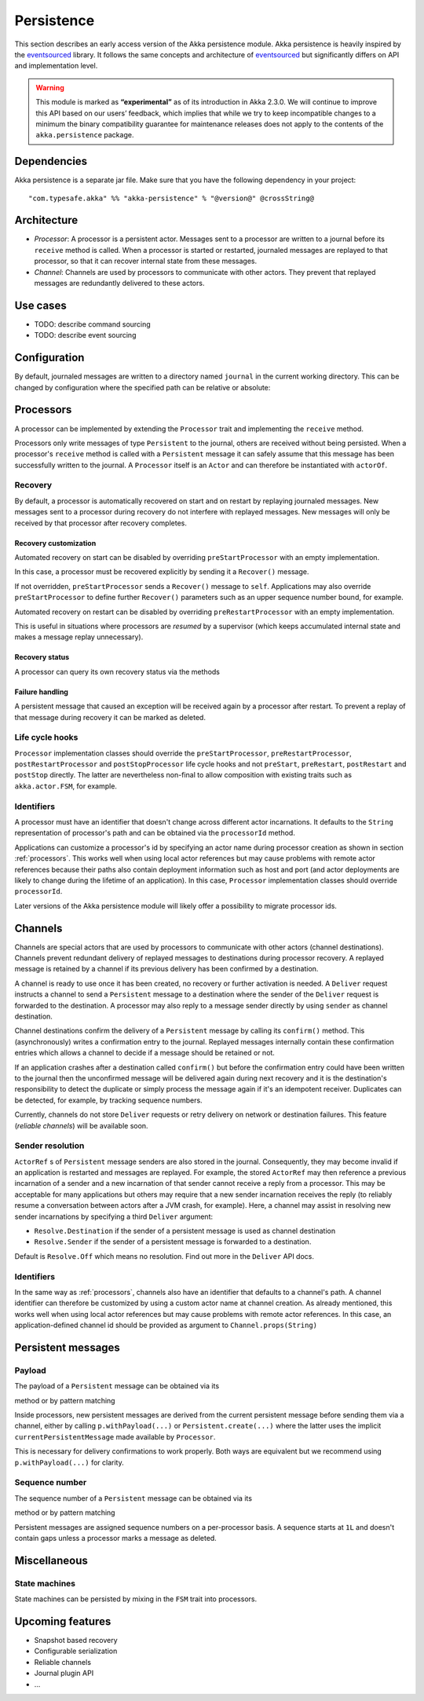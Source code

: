 .. _persistence:

###########
Persistence
###########

This section describes an early access version of the Akka persistence module. Akka persistence is heavily inspired
by the `eventsourced`_ library. It follows the same concepts and architecture of `eventsourced`_ but significantly
differs on API and implementation level.

.. warning::

  This module is marked as **“experimental”** as of its introduction in Akka 2.3.0. We will continue to
  improve this API based on our users’ feedback, which implies that while we try to keep incompatible
  changes to a minimum the binary compatibility guarantee for maintenance releases does not apply to the
  contents of the ``akka.persistence`` package.

.. _eventsourced: https://github.com/eligosource/eventsourced

Dependencies
============

Akka persistence is a separate jar file. Make sure that you have the following dependency in your project::

  "com.typesafe.akka" %% "akka-persistence" % "@version@" @crossString@

Architecture
============

* *Processor*: A processor is a persistent actor. Messages sent to a processor are written to a journal before
  its ``receive`` method is called. When a processor is started or restarted, journaled messages are replayed
  to that processor, so that it can recover internal state from these messages.

* *Channel*: Channels are used by processors to communicate with other actors. They prevent that replayed messages
  are redundantly delivered to these actors.

Use cases
=========

* TODO: describe command sourcing
* TODO: describe event sourcing

Configuration
=============

By default, journaled messages are written to a directory named ``journal`` in the current working directory. This
can be changed by configuration where the specified path can be relative or absolute:

.. includecode:: code/docs/persistence/PersistenceDocSpec.scala#config

.. _processors:

Processors
==========

A processor can be implemented by extending the ``Processor`` trait and implementing the ``receive`` method.

.. includecode:: code/docs/persistence/PersistenceDocSpec.scala#definition

Processors only write messages of type ``Persistent`` to the journal, others are received without being persisted.
When a processor's ``receive`` method is called with a ``Persistent`` message it can safely assume that this message
has been successfully written to the journal. A ``Processor`` itself is an ``Actor`` and can therefore be instantiated
with ``actorOf``.

.. includecode:: code/docs/persistence/PersistenceDocSpec.scala#usage

Recovery
--------

By default, a processor is automatically recovered on start and on restart by replaying journaled messages.
New messages sent to a processor during recovery do not interfere with replayed messages. New messages will
only be received by that processor after recovery completes.

Recovery customization
^^^^^^^^^^^^^^^^^^^^^^

Automated recovery on start can be disabled by overriding ``preStartProcessor`` with an empty implementation.

.. includecode:: code/docs/persistence/PersistenceDocSpec.scala#recover-on-start-disabled

In this case, a processor must be recovered explicitly by sending it a ``Recover()`` message.

.. includecode:: code/docs/persistence/PersistenceDocSpec.scala#recover-explicit

If not overridden, ``preStartProcessor`` sends a ``Recover()`` message to ``self``. Applications may also override
``preStartProcessor`` to define further ``Recover()`` parameters such as an upper sequence number bound, for example.

.. includecode:: code/docs/persistence/PersistenceDocSpec.scala#recover-on-start-custom

Automated recovery on restart can be disabled by overriding ``preRestartProcessor`` with an empty implementation.

.. includecode:: code/docs/persistence/PersistenceDocSpec.scala#recover-on-restart-disabled

This is useful in situations where processors are *resumed* by a supervisor (which keeps accumulated internal
state and makes a message replay unnecessary).

Recovery status
^^^^^^^^^^^^^^^

A processor can query its own recovery status via the methods

.. includecode:: code/docs/persistence/PersistenceDocSpec.scala#recovery-status

.. _failure-handling:

Failure handling
^^^^^^^^^^^^^^^^

A persistent message that caused an exception will be received again by a processor after restart. To prevent
a replay of that message during recovery it can be marked as deleted.

.. includecode:: code/docs/persistence/PersistenceDocSpec.scala#deletion

Life cycle hooks
----------------

``Processor`` implementation classes should override the ``preStartProcessor``, ``preRestartProcessor``,
``postRestartProcessor`` and ``postStopProcessor`` life cycle hooks and not ``preStart``, ``preRestart``,
``postRestart`` and ``postStop`` directly. The latter are nevertheless non-final to allow composition with
existing traits such as ``akka.actor.FSM``, for example.

Identifiers
-----------

A processor must have an identifier that doesn't change across different actor incarnations. It defaults to the
``String`` representation of processor's path and can be obtained via the ``processorId`` method.

.. includecode:: code/docs/persistence/PersistenceDocSpec.scala#processor-id

Applications can customize a processor's id by specifying an actor name during processor creation as shown in
section :ref:`processors`. This works well when using local actor references but may cause problems with remote
actor references because their paths also contain deployment information such as host and port (and actor deployments
are likely to change during the lifetime of an application). In this case, ``Processor`` implementation classes
should override ``processorId``.

.. includecode:: code/docs/persistence/PersistenceDocSpec.scala#processor-id-override

Later versions of the Akka persistence module will likely offer a possibility to migrate processor ids.

Channels
========

Channels are special actors that are used by processors to communicate with other actors (channel destinations).
Channels prevent redundant delivery of replayed messages to destinations during processor recovery. A replayed
message is retained by a channel if its previous delivery has been confirmed by a destination.

.. includecode:: code/docs/persistence/PersistenceDocSpec.scala#channel-example

A channel is ready to use once it has been created, no recovery or further activation is needed. A ``Deliver``
request  instructs a channel to send a ``Persistent`` message to a destination where the sender of the ``Deliver``
request is forwarded to the destination. A processor may also reply to a message sender directly by using ``sender``
as channel destination.

.. includecode:: code/docs/persistence/PersistenceDocSpec.scala#channel-example-reply

Channel destinations confirm the delivery of a ``Persistent`` message by calling its ``confirm()`` method. This
(asynchronously) writes a confirmation entry to the journal. Replayed messages internally contain these confirmation
entries which allows a channel to decide if a message should be retained or not.

If an application crashes after a destination called ``confirm()`` but before the confirmation entry could have
been written to the journal then the unconfirmed message will be delivered again during next recovery and it is
the destination's responsibility to detect the duplicate or simply process the message again if it's an idempotent
receiver. Duplicates can be detected, for example, by tracking sequence numbers.

Currently, channels do not store ``Deliver`` requests or retry delivery on network or destination failures. This
feature (*reliable channels*) will be available soon.

Sender resolution
-----------------

``ActorRef`` s of ``Persistent`` message senders are also stored in the journal. Consequently, they may become invalid if
an application is restarted and messages are replayed. For example, the stored ``ActorRef`` may then reference
a previous incarnation of a sender and a new incarnation of that sender cannot receive a reply from a processor.
This may be acceptable for many applications but others may require that a new sender incarnation receives the
reply (to reliably resume a conversation between actors after a JVM crash, for example). Here, a channel may
assist in resolving new sender incarnations by specifying a third ``Deliver`` argument:

* ``Resolve.Destination`` if the sender of a persistent message is used as channel destination

  .. includecode:: code/docs/persistence/PersistenceDocSpec.scala#resolve-destination

* ``Resolve.Sender`` if the sender of a persistent message is forwarded to a destination.

  .. includecode:: code/docs/persistence/PersistenceDocSpec.scala#resolve-sender

Default is ``Resolve.Off`` which means no resolution. Find out more in the ``Deliver`` API docs.

Identifiers
-----------

In the same way as :ref:`processors`, channels also have an identifier that defaults to a channel's path. A channel
identifier can therefore be customized by using a custom actor name at channel creation. As already mentioned, this
works well when using local actor references but may cause problems with remote actor references. In this case, an
application-defined channel id should be provided as argument to ``Channel.props(String)``

.. includecode:: code/docs/persistence/PersistenceDocSpec.scala#channel-id-override

Persistent messages
===================

Payload
-------

The payload of a ``Persistent`` message can be obtained via its

.. includecode:: ../../../akka-persistence/src/main/scala/akka/persistence/Persistent.scala#payload

method or by pattern matching

.. includecode:: code/docs/persistence/PersistenceDocSpec.scala#payload-pattern-matching

Inside processors, new persistent messages are derived from the current persistent message before sending them via a
channel, either by calling ``p.withPayload(...)`` or ``Persistent.create(...)`` where the latter uses the
implicit ``currentPersistentMessage`` made available by ``Processor``.

.. includecode:: code/docs/persistence/PersistenceDocSpec.scala#current-message

This is necessary for delivery confirmations to work properly. Both ways are equivalent but we recommend
using ``p.withPayload(...)`` for clarity.

Sequence number
---------------

The sequence number of a ``Persistent`` message can be obtained via its

.. includecode:: ../../../akka-persistence/src/main/scala/akka/persistence/Persistent.scala#sequence-nr

method or by pattern matching

.. includecode:: code/docs/persistence/PersistenceDocSpec.scala#sequence-nr-pattern-matching

Persistent messages are assigned sequence numbers on a per-processor basis. A sequence starts at ``1L`` and
doesn't contain gaps unless a processor marks a message as deleted.

Miscellaneous
=============

State machines
--------------

State machines can be persisted by mixing in the ``FSM`` trait into processors.

.. includecode:: code/docs/persistence/PersistenceDocSpec.scala#fsm-example

Upcoming features
=================

* Snapshot based recovery
* Configurable serialization
* Reliable channels
* Journal plugin API
* ...

